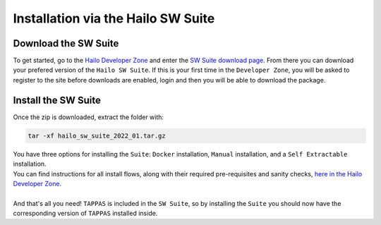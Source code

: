 Installation via the Hailo SW Suite
===================================

Download the SW Suite
---------------------

To get started, go to the `Hailo Developer Zone <https://hailo.ai/developer-zone/>`_ and enter the `SW Suite download page <https://hailo.ai/developer-zone/sw-downloads/>`_. From there you can download your prefered version of the ``Hailo SW Suite``. If this is your first time in the ``Developer Zone``\ , you will be asked to register to the site before downloads are enabled, login and then you will be able to download the package.

.. image:: ../resources/suite_download.png
   :width: 70%
   :align: center


Install the SW Suite
--------------------

Once the zip is downloaded, extract the folder with:   

.. code-block:: sh

   tar -xf hailo_sw_suite_2022_01.tar.gz

| You have three options for installing the ``Suite``\ : ``Docker`` installation, ``Manual`` installation, and a ``Self Extractable`` installation.
| You can find instructions for all install flows, along with their required pre-requisites and sanity checks, `here in the Hailo Developer Zone <https://hailo.ai/developer-zone/documentation/dataflow-compiler/latest/?sp_referrer=suite/suite_install.html>`_.
| 
| And that's all you need! ``TAPPAS`` is included in the ``SW Suite``\ , so by installing the ``Suite`` you should now have the corresponding version of ``TAPPAS`` installed inside.
